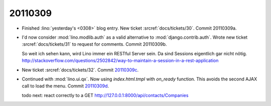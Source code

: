 20110309
========

- Finished :lino:`yesterday's <0308>` blog entry.
  New ticket :srcref:`docs/tickets/30`.
  Commit 20110309a.

- I'd now consider :mod:`lino.modlib.auth` 
  as a valid alternative to :mod:`django.contrib.auth`.
  Wrote new ticket :srcref:`docs/tickets/31` to request for comments.
  Commit 20110309b.
  
  So weit ich sehen kann, wird Lino immer ein RESTful Server sein.
  Da sind Sessions eigentlich gar nicht nötig.
  http://stackoverflow.com/questions/2502842/way-to-maintain-a-session-in-a-rest-application    
  
  
- New ticket :srcref:`docs/tickets/32`.
  Commit `20110309c 
  <http://code.google.com/p/lino/source/detail?r=66883edb9c0ad819a15aaa9341a1e53b769d539c>`_.
  

- Continued with :mod:`lino.ui.qx`.
  Now using `index.html.tmpl` with `on_ready` function.
  This avoids the second AJAX call to load the menu.
  Commit `20110309d 
  <http://code.google.com/p/lino/source/detail?r=b333697a58d027adc3c0fcd1412a31a741fdb713>`_.
  
  todo next: react correctly to a 
  GET http://127.0.0.1:8000/api/contacts/Companies
  
